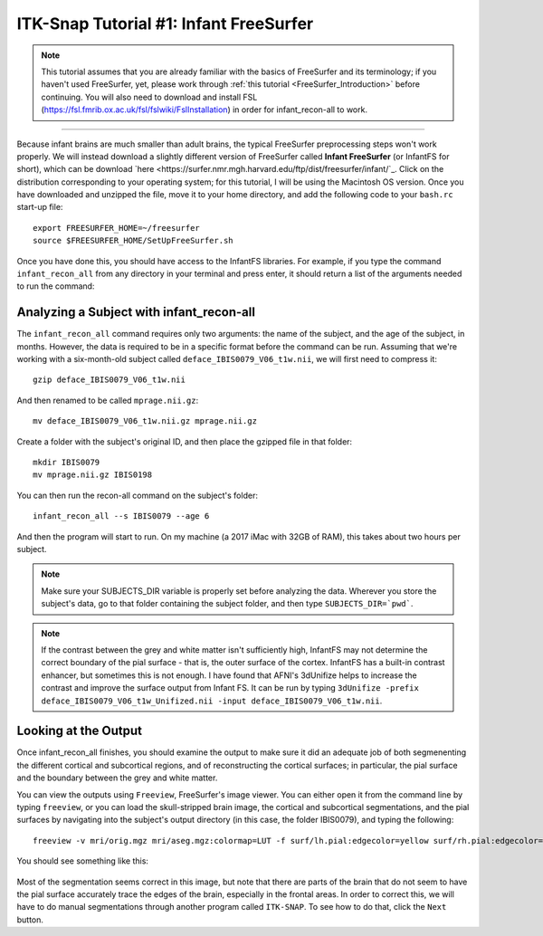 .. _ITK-Snap_01_InfantFreeSurfer:

=======================================
ITK-Snap Tutorial #1: Infant FreeSurfer
=======================================

.. note:: This tutorial assumes that you are already familiar with the basics of FreeSurfer and its terminology; if you haven't used FreeSurfer, yet, please work through :ref:`this tutorial <FreeSurfer_Introduction>` before continuing. You will also need to download and install FSL (`https://fsl.fmrib.ox.ac.uk/fsl/fslwiki/FslInstallation <https://fsl.fmrib.ox.ac.uk/fsl/fslwiki/FslInstallation>`_) in order for infant_recon-all to work.

---------------

Because infant brains are much smaller than adult brains, the typical FreeSurfer preprocessing steps won't work properly. We will instead download a slightly different version of FreeSurfer called **Infant FreeSurfer** (or InfantFS for short), which can be download `here <https://surfer.nmr.mgh.harvard.edu/ftp/dist/freesurfer/infant/`_. Click on the distribution corresponding to your operating system; for this tutorial, I will be using the Macintosh OS version. Once you have downloaded and unzipped the file, move it to your home directory, and add the following code to your ``bash.rc`` start-up file:

:: 

  export FREESURFER_HOME=~/freesurfer
  source $FREESURFER_HOME/SetUpFreeSurfer.sh
  
Once you have done this, you should have access to the InfantFS libraries. For example, if you type the command ``infant_recon_all`` from any directory in your terminal and press enter, it should return a list of the arguments needed to run the command:

.. figure:: ITK-SNAP_01_infantRecon.png


Analyzing a Subject with infant_recon-all
*****************************************

The ``infant_recon_all`` command requires only two arguments: the name of the subject, and the age of the subject, in months. However, the data is required to be in a specific format before the command can be run. Assuming that we're working with a six-month-old subject called ``deface_IBIS0079_V06_t1w.nii``, we will first need to compress it:

::

  gzip deface_IBIS0079_V06_t1w.nii
  
And then renamed to be called ``mprage.nii.gz``:

::

  mv deface_IBIS0079_V06_t1w.nii.gz mprage.nii.gz
  
Create a folder with the subject's original ID, and then place the gzipped file in that folder:

::

  mkdir IBIS0079
  mv mprage.nii.gz IBIS0198
  
You can then run the recon-all command on the subject's folder:

::

  infant_recon_all --s IBIS0079 --age 6
  
And then the program will start to run. On my machine (a 2017 iMac with 32GB of RAM), this takes about two hours per subject.

.. note::

  Make sure your SUBJECTS_DIR variable is properly set before analyzing the data. Wherever you store the subject's data, go to that folder containing the subject folder, and then type ``SUBJECTS_DIR=`pwd```.
  
.. note::

  If the contrast between the grey and white matter isn't sufficiently high, InfantFS may not determine the correct boundary of the pial surface - that is, the outer surface of the cortex. InfantFS has a built-in contrast enhancer, but sometimes this is not enough. I have found that AFNI's 3dUnifize helps to increase the contrast and improve the surface output from Infant FS. It can be run by typing ``3dUnifize -prefix deface_IBIS0079_V06_t1w_Unifized.nii -input deface_IBIS0079_V06_t1w.nii``.
  
Looking at the Output
*********************

Once infant_recon_all finishes, you should examine the output to make sure it did an adequate job of both segmenenting the different cortical and subcortical regions, and of reconstructing the cortical surfaces; in particular, the pial surface and the boundary between the grey and white matter.

You can view the outputs using ``Freeview``, FreeSurfer's image viewer. You can either open it from the command line by typing ``freeview``, or you can load the skull-stripped brain image, the cortical and subcortical segmentations, and the pial surfaces by navigating into the subject's output directory (in this case, the folder IBIS0079), and typing the following:

::

  freeview -v mri/orig.mgz mri/aseg.mgz:colormap=LUT -f surf/lh.pial:edgecolor=yellow surf/rh.pial:edgecolor=yellow


You should see something like this:

.. figure:: ITK-SNAP_01_infantRecon_Output.png

Most of the segmentation seems correct in this image, but note that there are parts of the brain that do not seem to have the pial surface accurately trace the edges of the brain, especially in the frontal areas. In order to correct this, we will have to do manual segmentations through another program called ``ITK-SNAP``. To see how to do that, click the ``Next`` button.
